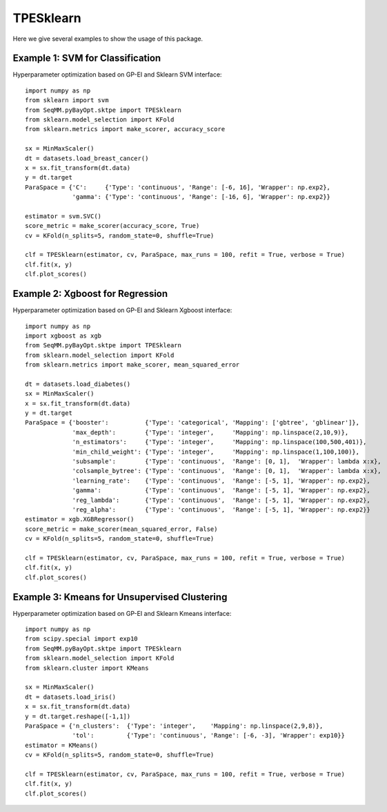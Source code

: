 TPESklearn
===============
Here we give several examples to show the usage of this package.


Example 1: SVM for Classification
------------------------------------------------
Hyperparameter optimization based on GP-EI and Sklearn SVM interface::

        import numpy as np
        from sklearn import svm
        from SeqMM.pyBayOpt.sktpe import TPESklearn
        from sklearn.model_selection import KFold
        from sklearn.metrics import make_scorer, accuracy_score

        sx = MinMaxScaler()
        dt = datasets.load_breast_cancer()
        x = sx.fit_transform(dt.data)
        y = dt.target
        ParaSpace = {'C':     {'Type': 'continuous', 'Range': [-6, 16], 'Wrapper': np.exp2}, 
                     'gamma': {'Type': 'continuous', 'Range': [-16, 6], 'Wrapper': np.exp2}}

        estimator = svm.SVC()
        score_metric = make_scorer(accuracy_score, True)
        cv = KFold(n_splits=5, random_state=0, shuffle=True)

        clf = TPESklearn(estimator, cv, ParaSpace, max_runs = 100, refit = True, verbose = True)
        clf.fit(x, y)
        clf.plot_scores()
        
        
Example 2: Xgboost for Regression
------------------------------------------------
Hyperparameter optimization based on GP-EI and Sklearn Xgboost interface::

        import numpy as np
        import xgboost as xgb
        from SeqMM.pyBayOpt.sktpe import TPESklearn
        from sklearn.model_selection import KFold
        from sklearn.metrics import make_scorer, mean_squared_error

        dt = datasets.load_diabetes()
        sx = MinMaxScaler()
        x = sx.fit_transform(dt.data)
        y = dt.target
        ParaSpace = {'booster':          {'Type': 'categorical', 'Mapping': ['gbtree', 'gblinear']},
                     'max_depth':        {'Type': 'integer',     'Mapping': np.linspace(2,10,9)}, 
                     'n_estimators':     {'Type': 'integer',     'Mapping': np.linspace(100,500,401)},
                     'min_child_weight': {'Type': 'integer',     'Mapping': np.linspace(1,100,100)},
                     'subsample':        {'Type': 'continuous',  'Range': [0, 1],  'Wrapper': lambda x:x},
                     'colsample_bytree': {'Type': 'continuous',  'Range': [0, 1],  'Wrapper': lambda x:x},
                     'learning_rate':    {'Type': 'continuous',  'Range': [-5, 1], 'Wrapper': np.exp2},
                     'gamma':            {'Type': 'continuous',  'Range': [-5, 1], 'Wrapper': np.exp2},
                     'reg_lambda':       {'Type': 'continuous',  'Range': [-5, 1], 'Wrapper': np.exp2},
                     'reg_alpha':        {'Type': 'continuous',  'Range': [-5, 1], 'Wrapper': np.exp2}}
        estimator = xgb.XGBRegressor()
        score_metric = make_scorer(mean_squared_error, False)
        cv = KFold(n_splits=5, random_state=0, shuffle=True)

        clf = TPESklearn(estimator, cv, ParaSpace, max_runs = 100, refit = True, verbose = True)
        clf.fit(x, y)
        clf.plot_scores()


Example 3: Kmeans for Unsupervised Clustering
------------------------------------------------
Hyperparameter optimization based on GP-EI and Sklearn Kmeans interface::

        import numpy as np
        from scipy.special import exp10
        from SeqMM.pyBayOpt.sktpe import TPESklearn
        from sklearn.model_selection import KFold
        from sklearn.cluster import KMeans

        sx = MinMaxScaler()
        dt = datasets.load_iris()
        x = sx.fit_transform(dt.data)
        y = dt.target.reshape([-1,1])
        ParaSpace = {'n_clusters':  {'Type': 'integer',    'Mapping': np.linspace(2,9,8)}, 
                     'tol':         {'Type': 'continuous', 'Range': [-6, -3], 'Wrapper': exp10}}
        estimator = KMeans()
        cv = KFold(n_splits=5, random_state=0, shuffle=True)

        clf = TPESklearn(estimator, cv, ParaSpace, max_runs = 100, refit = True, verbose = True)
        clf.fit(x, y)
        clf.plot_scores()